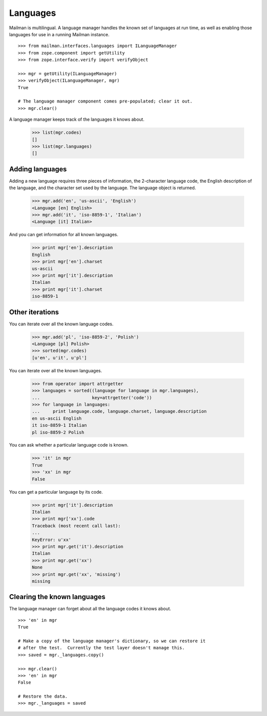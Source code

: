 =========
Languages
=========

Mailman is multilingual.  A language manager handles the known set of
languages at run time, as well as enabling those languages for use in a
running Mailman instance.
::

    >>> from mailman.interfaces.languages import ILanguageManager
    >>> from zope.component import getUtility
    >>> from zope.interface.verify import verifyObject

    >>> mgr = getUtility(ILanguageManager)
    >>> verifyObject(ILanguageManager, mgr)
    True

    # The language manager component comes pre-populated; clear it out.
    >>> mgr.clear()

A language manager keeps track of the languages it knows about.

    >>> list(mgr.codes)
    []
    >>> list(mgr.languages)
    []
    

Adding languages
================

Adding a new language requires three pieces of information, the 2-character
language code, the English description of the language, and the character set
used by the language.  The language object is returned.

    >>> mgr.add('en', 'us-ascii', 'English')
    <Language [en] English>
    >>> mgr.add('it', 'iso-8859-1', 'Italian')
    <Language [it] Italian>

And you can get information for all known languages.

    >>> print mgr['en'].description
    English
    >>> print mgr['en'].charset
    us-ascii
    >>> print mgr['it'].description
    Italian
    >>> print mgr['it'].charset
    iso-8859-1


Other iterations
================

You can iterate over all the known language codes.

    >>> mgr.add('pl', 'iso-8859-2', 'Polish')
    <Language [pl] Polish>
    >>> sorted(mgr.codes)
    [u'en', u'it', u'pl']

You can iterate over all the known languages.

    >>> from operator import attrgetter
    >>> languages = sorted((language for language in mgr.languages),
    ...                    key=attrgetter('code'))
    >>> for language in languages:
    ...     print language.code, language.charset, language.description
    en us-ascii English
    it iso-8859-1 Italian
    pl iso-8859-2 Polish

You can ask whether a particular language code is known.

    >>> 'it' in mgr
    True
    >>> 'xx' in mgr
    False

You can get a particular language by its code.

    >>> print mgr['it'].description
    Italian
    >>> print mgr['xx'].code
    Traceback (most recent call last):
    ...
    KeyError: u'xx'
    >>> print mgr.get('it').description
    Italian
    >>> print mgr.get('xx')
    None
    >>> print mgr.get('xx', 'missing')
    missing


Clearing the known languages
============================

The language manager can forget about all the language codes it knows about.
::

    >>> 'en' in mgr
    True

    # Make a copy of the language manager's dictionary, so we can restore it
    # after the test.  Currently the test layer doesn't manage this.
    >>> saved = mgr._languages.copy()

    >>> mgr.clear()
    >>> 'en' in mgr
    False

    # Restore the data.
    >>> mgr._languages = saved
